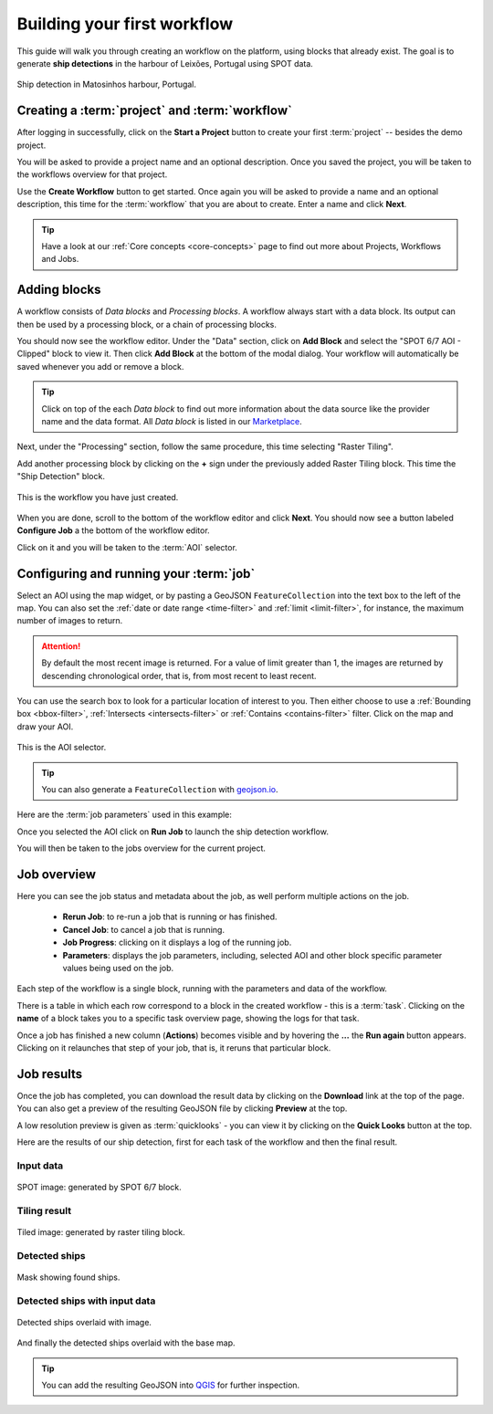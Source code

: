 .. meta::
   :description: UP42 getting started: how to build a workflow
   :keywords: workflow how to, tutorial, data and processing blocks

.. _build-first-workflow:

Building your first workflow
============================

This guide will walk you through creating an workflow on the
platform, using blocks that already exist. The goal is to generate **ship detections**
in the harbour of Leixões, Portugal using SPOT data.

.. figure:: spot_image_overlayed_ships.png
   :align: center
   :alt: Overlayed ships and original SPOT image

   Ship detection in Matosinhos harbour, Portugal.

Creating a :term:`project` and :term:`workflow`
-----------------------------------------------

After logging in successfully, click on the **Start a Project** button to create your first :term:`project`
-- besides the demo project.

You will be asked to provide a project name and an optional
description. Once you saved the project, you will be taken to the
workflows overview for that project.

Use the **Create Workflow** button to get started. Once again you will
be asked to provide a name and an optional description, this time for
the :term:`workflow` that you are about to create. Enter a name and
click **Next**.

.. tip::
   Have a look at our :ref:`Core concepts <core-concepts>` page to find out more about Projects, Workflows and Jobs.

Adding blocks
-------------

A workflow consists of *Data blocks* and *Processing blocks*. A workflow always start with a data
block. Its output can then be used by a processing block, or a chain of processing blocks.

You should now see the workflow editor. Under the "Data" section,
click on **Add Block** and select the "SPOT 6/7 AOI - Clipped" block
to view it. Then click **Add Block** at the bottom of the modal
dialog. Your workflow will automatically be saved whenever you add or
remove a block.

.. tip::
   Click on top of the each *Data block* to find out more information about the
   data source like the provider name and the data format. All *Data block* is listed
   in our `Marketplace <https://up42.com/marketplace/>`_.

Next, under the "Processing" section, follow the same procedure, this
time selecting "Raster Tiling".

Add another processing block by clicking on the **+** sign under the
previously added Raster Tiling block. This time the  "Ship Detection" block.

.. figure:: screenshot-first-workflow.png
   :align: center
   :alt: Screenshot of your first workflow. Link: https://console.up42.com/projects/b45630bf-c6e1-4713-8f33-eeadaa536c44/workflows/a8f353a1-1bf4-43a3-a533-682355c3a3c2

   This is the workflow you have just created.

When you are done, scroll to the bottom of the workflow editor and
click **Next**.  You should now see a button labeled **Configure
Job** a the bottom of the workflow editor.

Click on it and you will be taken to the :term:`AOI` selector.

Configuring and running your :term:`job`
----------------------------------------

Select an AOI using the map widget, or by pasting a GeoJSON
``FeatureCollection`` into the text box to the left of the map. You
can also set the :ref:`date or date range <time-filter>` and
:ref:`limit <limit-filter>`, for instance, the maximum number
of images to return.

.. attention::
  By default the most recent image is returned. For a value of limit
  greater than 1, the images are returned by descending chronological order, that is,
  from most recent to least recent.

You can use the search box to look for a particular location of
interest to you. Then either choose to use a :ref:`Bounding box
<bbox-filter>`, :ref:`Intersects <intersects-filter>`
or :ref:`Contains <contains-filter>` filter. Click on the map and draw your AOI.

.. figure:: screenshot-aoi-selector.png
   :align: center
   :alt: Screenshot of your first workflow. Link: https://console.up42.com/projects/b45630bf-c6e1-4713-8f33-eeadaa536c44/workflows/a8f353a1-1bf4-43a3-a533-682355c3a3c2/configure-job

   This is the AOI selector.

.. gist:: https://gist.github.com/perusio/7dc5803b4fa8fb87d8ffa62909dc5fc4

.. tip::
   You can also generate a ``FeatureCollection`` with `geojson.io <http://geojson.io/>`_.

Here are the :term:`job parameters` used in this example:

.. gist:: https://gist.github.com/perusio/f8d8f3fe8ebb590cb3d8a5810c7a6060

Once you selected the AOI click on **Run Job** to
launch the ship detection workflow.

You will then be taken to the jobs overview for the current project.

.. _job-overview:

Job overview
------------

Here you can see the job status and metadata about the job,
as well perform multiple actions on the job.

 + **Rerun Job**: to re-run a job that is running or has finished.
 + **Cancel Job**: to cancel a job that is running.
 + **Job Progress**: clicking on it displays a log of the running job.
 + **Parameters**: displays the job parameters, including, selected
   AOI and other block specific parameter values being used on the job.

Each step of the workflow is a single block, running with the
parameters and data of the workflow.

There is a table in which each row correspond to a block in the
created workflow - this is a :term:`task`. Clicking on the **name** of a block takes you to a
specific task overview page, showing the logs for that task.

Once a job has finished a new column (**Actions**) becomes visible and
by hovering the **...** the **Run again** button appears. Clicking on
it relaunches that step of your job, that is, it reruns that particular
block.

.. _job-results:

Job results
-----------

Once the job has completed, you can download the result data by
clicking on the **Download** link at the top of the page. You can also
get a preview of the resulting GeoJSON file by clicking **Preview** at
the top.

A low resolution preview is given as :term:`quicklooks` - you
can view it by clicking on the **Quick Looks** button at the top.

Here are the results of our ship detection, first for each task of the workflow and
then the final result.

Input data
~~~~~~~~~~
.. figure:: spot_original_image.png
   :align: center
   :alt: SPOT image from Matosinhos port Portugal

   SPOT image: generated by SPOT 6/7 block.

Tiling result
~~~~~~~~~~~~~
.. figure:: spot_tiling.png
   :align: center
   :alt: Tiled Matosinhos port image

   Tiled image: generated by raster tiling block.

Detected ships
~~~~~~~~~~~~~~
.. figure:: spot_detected_ships.png
   :align: center
   :alt: Mask with found ships in Matosinhos port

   Mask showing found ships.

Detected ships with input data
~~~~~~~~~~~~~~~~~~~~~~~~~~~~~~
.. figure:: spot_image_overlayed_ships.png
   :align: center
   :alt: Overlayed ships and original SPOT image

   Detected ships overlaid with image.

And finally the detected ships overlaid with the base map.

.. gist:: https://gist.github.com/perusio/6f666485dadab8fec62879ef9a4f3291

.. tip::
   You can add the resulting GeoJSON into `QGIS <https://qgis.org/en/site/>`_
   for further inspection.
